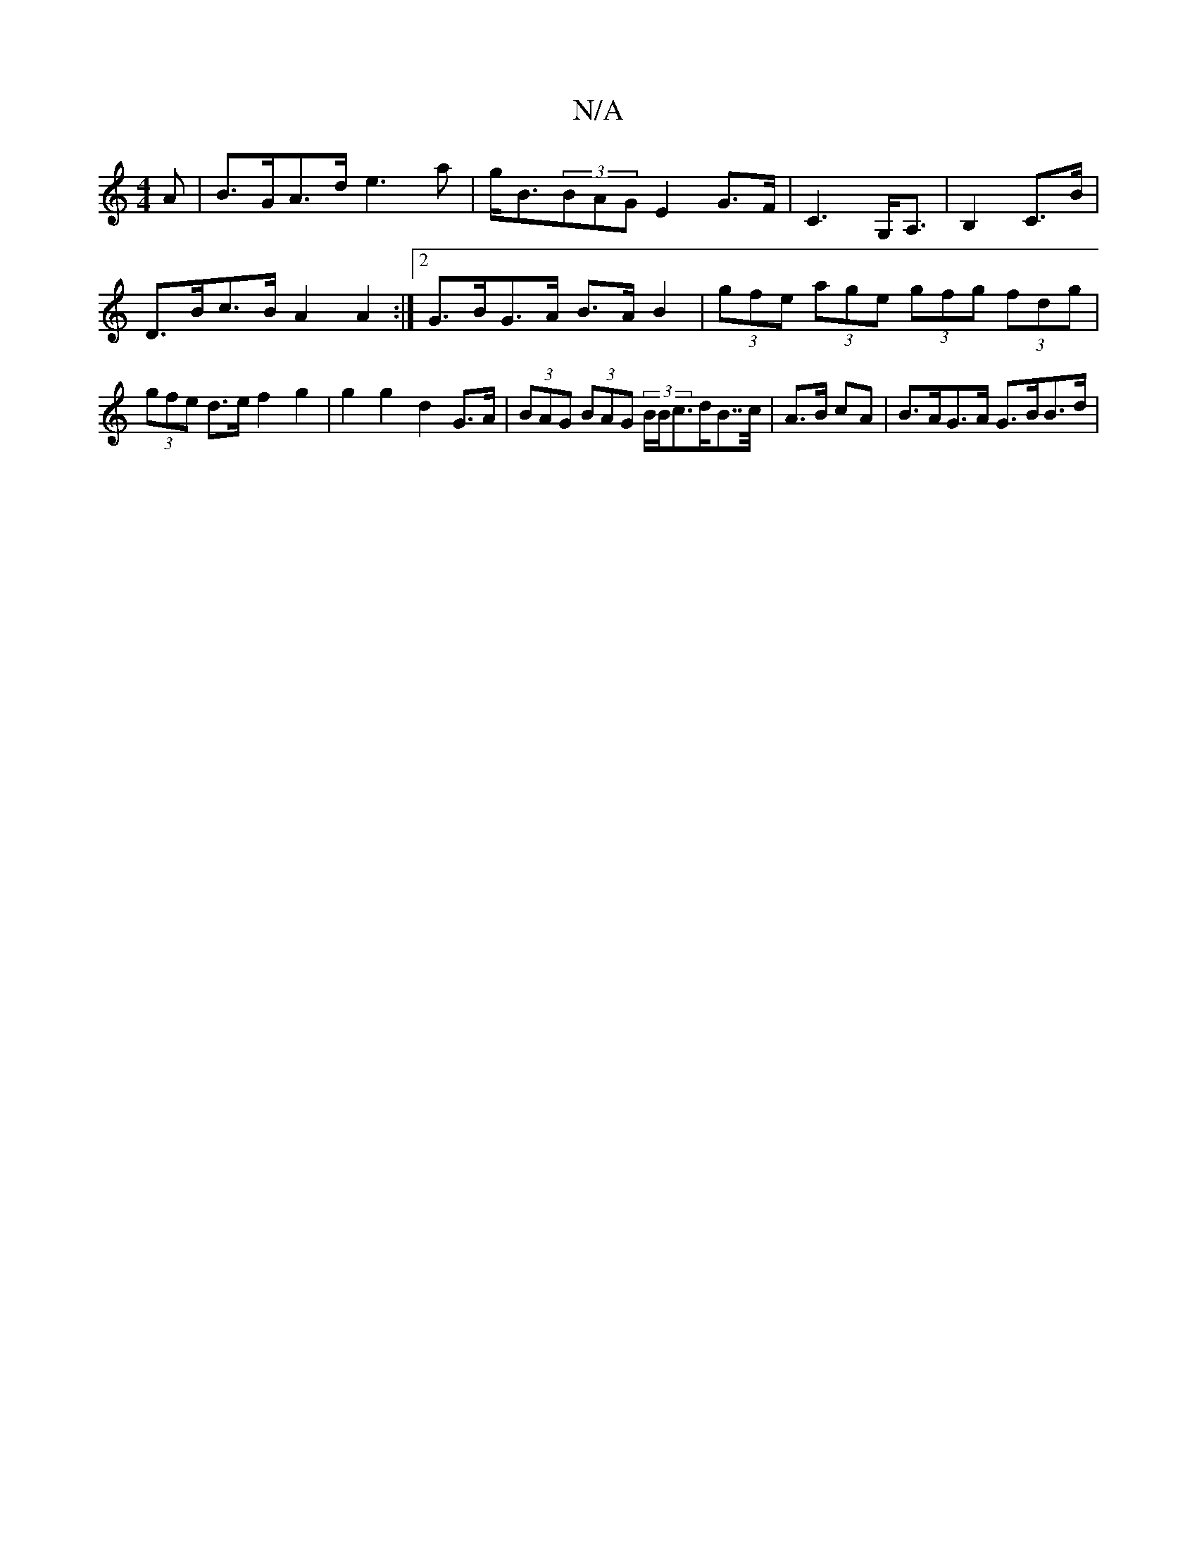 X:1
T:N/A
M:4/4
R:N/A
K:Cmajor
A | B>GA>d e3 a | g<B(3BAG E2 G>F | C3 G,<A, | B,2 C>B | D>Bc>B A2 A2 :|2 G>BG>A B>AB2 | (3gfe (3age (3gfg (3fdg | (3gfe d>e f2 g2 | g2 g2 d2 G>A | (3BAG (3BAG (3B/B/c>dB>>c| A>B cA | B>AG>A G>BB>d | 